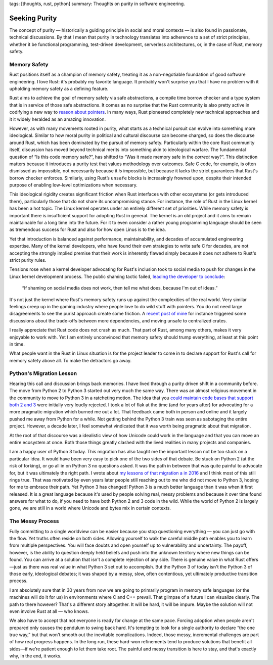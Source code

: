 tags: [thoughts, rust, python]
summary: Thoughts on purity in software engineering.

Seeking Purity
==============

The concept of purity — historically a guiding principle in social and
moral contexts — is also found in passionate, technical discussions.  By
that I mean that purity in technology translates into adherence to a set
of strict principles, whether it be functional programming, test-driven
development, serverless architectures, or, in the case of Rust, memory
safety.

Memory Safety
-------------

Rust positions itself as a champion of memory safety, treating it as a
non-negotiable foundation of good software engineering.  I love Rust: it's
probably my favorite language.  It probably won't surprise you that I have
no problem with it upholding memory safety as a defining feature.

Rust aims to achieve the goal of memory safety via safe abstractions, a
compile time borrow checker and a type system that is in service of those
safe abstractions.  It comes as no surprise that the Rust community is
also pretty active in codifying a new way to `reason about pointers
<https://www.ralfj.de/blog/2020/12/14/provenance.html>`__.  In many ways,
Rust pioneered completely new technical approaches and it it widely
heralded as an amazing innovation.

However, as with many movements rooted in purity, what starts as a
technical pursuit can evolve into something more ideological.  Similar to
how moral purity in political and cultural discourse can become charged,
so does the discourse around Rust, which has been dominated by the pursuit
of memory safety.  Particularly within the core Rust community itself,
discussion has moved beyond technical merits into something akin to
ideological warfare.  The fundamental question of “Is this code memory
safe?”, has shifted to “Was it made memory safe in the *correct* way?”.
This distinction matters because it introduces a purity test that values
methodology over outcomes.  Safe C code, for example, is often dismissed
as impossible, not necessarily because it *is* impossible, but because it
lacks the strict guarantees that Rust's borrow checker enforces.
Similarly, using Rust’s ``unsafe`` blocks is increasingly frowned upon,
despite their intended purpose of enabling low-level optimizations when
necessary.

This ideological rigidity creates significant friction when Rust
interfaces with other ecosystems (or gets introduced there), particularly
those that do not share its uncompromising stance.  For instance, the role
of Rust in the Linux kernel has been a hot topic.  The Linux kernel
operates under an entirely different set of priorities.  While memory
safety is important there is insufficient support for adopting Rust in
general.  The kernel is an old project and it aims to remain maintainable
for a long time into the future.  For it to even consider a rather young
programming language should be seen as tremendous success for Rust and
also for how open Linus is to the idea.

Yet that introduction is balanced against performance, maintainability,
and decades of accumulated engineering expertise.  Many of the kernel
developers, who have found their own strategies to write safe C for
decades, are not accepting the strongly implied premise that their work is
inherently flawed simply because it does not adhere to Rust's strict
purity rules.

Tensions rose when a kernel developer advocating for Rust's inclusion took
to social media to push for changes in the Linux kernel development
process.  The public shaming tactic failed, `leading the developer to
conclude <https://lkml.org/lkml/2025/2/6/1292>`__:

    “If shaming on social media does not work, then tell me what does,
    because I'm out of ideas.”

It's not just the kernel where Rust's memory safety runs up against the
complexities of the real world.  Very similar feelings creep up in the
gaming industry where people love to do wild stuff with pointers.  You do
not need large disagreements to see the purist approach create some
friction.  A `recent post of mine </2025/2/4/fat-rand/>`__ for instance
triggered some discussions about the trade-offs between more dependencies,
and moving unsafe to centralized crates.

I really appreciate that Rust code does not crash as much.  That part of
Rust, among many others, makes it very enjoyable to work with.  Yet I am
entirely unconvinced that memory safety should trump everything, at least
at this point in time.

What people want in the Rust in Linux situation is for the project leader
to come in to declare support for Rust's call for memory safety above all.
To make the detractors go away.

Python's Migration Lesson
-------------------------

Hearing this call and discussion brings back memories.  I have lived
through a purity driven shift in a community before.  The move from Python
2 to Python 3 started out very much the same way.  There was an almost
religious movement in the community to move to Python 3 in a ratcheting
motion.  The idea that you `could maintain code bases that support both 2
and 3 </2013/5/21/porting-to-python-3-redux/>`__ were initially very
loudly rejected.  I took a lot of flak at the time (and for years after)
for advocating for a more pragmatic migration which burned me out a lot.
That feedback came both in person and online and it largely pushed me away
from Python for a while.  Not getting behind the Python 3 train was seen
as sabotaging the entire project.  However, a decade later, I feel
somewhat vindicated that it was worth being pragmatic about that
migration.

At the root of that discourse was a idealistic view of how Unicode could
work in the language and that you can move an entire ecosystem at once.
Both those things greatly clashed with the lived realities in many
projects and companies.

I am a happy user of Python 3 today.  This migration has also taught me
the important lesson not be too stuck on a particular idea.  It would have
been very easy to pick one of the two sides of that debate.  Be stuck on
Python 2 (at the risk of forking), or go all in on Python 3 no questions
asked.  It was the path in between that was quite painful to advocate for,
but it was ultimately the right path.  I wrote about `my lessons of that
migration a in 2016 </2016/11/5/be-careful-about-what-you-dislike/>`__ and
I think most of this still rings true.  That was motivated by even years
later people still reaching out to me who did not move to Python 3, hoping
for me to embrace their path.  Yet Python 3 has changed!  Python 3 is a
much better language than it was when it first released.  It is a great
language because it's used by people solving real, messy problems and
because it over time found answers for what to do, if you need to have
both Python 2 and 3 code in the wild.  While the world of Python 2 is
largely gone, we are still in a world where Unicode and bytes mix in
certain contexts.

The Messy Process
-----------------

Fully committing to a single worldview can be easier because you stop
questioning everything — you can just go with the flow.  Yet truths often
reside on both sides.  Allowing yourself to walk the careful middle path
enables you to learn from multiple perspectives.  You will face doubts and
open yourself up to vulnerability and uncertainty.  The payoff, however,
is the ability to question deeply held beliefs and push into the unknown
territory where new things can be found.  You can arrive at a solution
that isn't a complete rejection of any side.  There is genuine value in
what Rust offers—just as there was real value in what Python 3 set out to
accomplish.  But the Python 3 of today isn't the Python 3 of those early,
ideological debates; it was shaped by a messy, slow, often contentious,
yet ultimately productive transition process.

I am absolutely sure that in 30 years from now we are going to primarily
program in memory safe languages (or the machines will do it for us) in
environments where C and C++ prevail.  That glimpse of a future I can
visualize clearly.  The path to there however?  That's a different story
altogether.  It will be hard, it will be impure.  Maybe the solution will
not even involve Rust at all — who knows.

We also have to accept that not everyone is ready for change at the same
pace. Forcing adoption when people aren't prepared only causes the
pendulum to swing back hard.  It's tempting to look for a single authority
to declare “the one true way,” but that won't smooth out the inevitable
complications.  Indeed, those messy, incremental challenges are part of how
real progress happens.  In the long run, these hard-won refinements tend
to produce solutions that benefit all sides—if we’re patient enough to let
them take root.  The painful and messy transition is here to stay, and
that's exactly why, in the end, it works.

